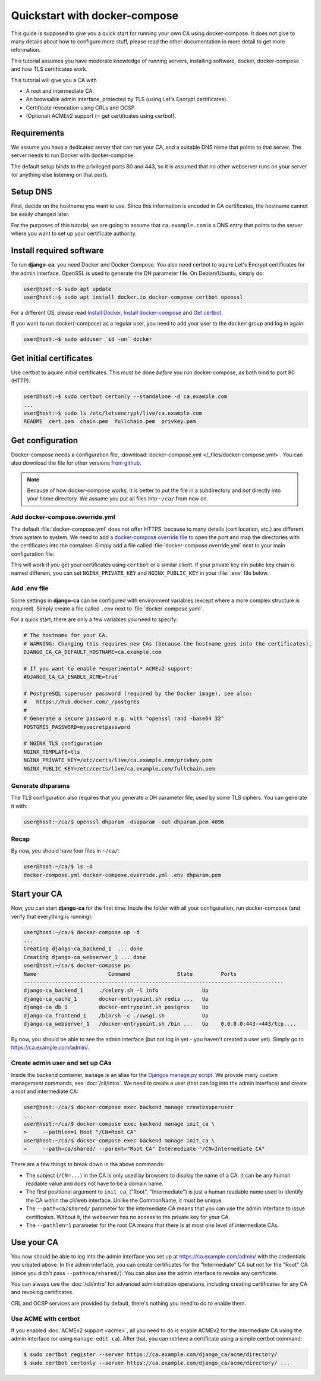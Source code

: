 ##############################
Quickstart with docker-compose
##############################

This guide is supposed to give you a quick start for running your own CA using docker-compose. It does not
give to many details about how to configure more stuff, please read the other documentation in more detail to
get more information.

This tutorial assumes you have moderate knowledge of running servers, installing software, docker,
docker-compose and how TLS certificates work.

This tutorial will give you a CA with

* A root and intermediate CA.
* An browsable admin interface, protected by TLS (using Let's Encrypt certificates).
* Certificate revocation using CRLs and OCSP.
* (Optional) ACMEv2 support (= get certificates using certbot).

************
Requirements
************

We assume you have a dedicated server that can run your CA, and a suitable DNS name that points to that
server. The server needs to run Docker with docker-compose.

The default setup binds to the privileged ports 80 and 443, so it is assumed that no other webserver runs on
your server (or anything else listening on that port).

*********
Setup DNS
*********

First, decide on the hostname you want to use. Since this information is encoded in CA certificates, the
hostname cannot be easily changed later.

For the purposes of this tutorial, we are going to assume that ``ca.example.com`` is a DNS entry that points
to the server where you want to set up your certificate authority.

*************************
Install required software
*************************

To run **django-ca**, you need Docker and Docker Compose. You also need certbot to aquire Let's Encrypt
certificates for the admin interface. OpenSSL is used to generate the DH parameter file. On Debian/Ubuntu,
simply do:

.. code-block:: console

   user@host:~$ sudo apt update
   user@host:~$ sudo apt install docker.io docker-compose certbot openssl

For a different OS, please read `Install Docker <https://docs.docker.com/engine/install/>`_, `Install
docker-compose <https://docs.docker.com/compose/install/>`_ and `Get certbot
<https://certbot.eff.org/docs/install.html>`_.

If you want to run docker(-compose) as a regular user, you need to add your user to the ``docker`` group and
log in again:

.. code-block:: console

   user@host:~$ sudo adduser `id -un` docker

************************
Get initial certificates
************************

Use certbot to aquire initial certificates. This must be done `before` you run docker-compose, as both bind to
port 80 (HTTP).

.. code-block:: console

   user@host:~$ sudo certbot certonly --standalone -d ca.example.com
   ...
   user@host:~$ sudo ls /etc/letsencrypt/live/ca.example.com
   README  cert.pem  chain.pem  fullchain.pem  privkey.pem

*****************
Get configuration
*****************

Docker-compose needs a configuration file, :download:`docker-compose.yml </_files/docker-compose.yml>`. You
can also download the file for other versions `from github
<https://github.com/mathiasertl/django-ca/blob/master/docker-compose.yml>`_.

.. NOTE::

   Because of how docker-compose works, it is better to put the file in a subdirectory and `not` directly into
   your home directory. We assume you put all files into ``~/ca/`` from now on.

Add docker-compose.override.yml
===============================

The default :file:`docker-compose.yml` does not offer HTTPS, because to many details (cert location, etc.) are
different from system to system. We need to add a `docker-compose override file
<https://docs.docker.com/compose/extends/>`_ to open the port and map the directories with the certificates
into the container.  Simply add a file called :file:`docker-compose.override.yml` next to your main
configuration file:

.. code-block:: yaml
   :caption: docker-compose.override.yml

   version: "3.6"
   services:
       webserver:
           volumes:
               - /etc/letsencrypt/live/${DJANGO_CA_CA_DEFAULT_HOSTNAME}:/etc/certs/live/${DJANGO_CA_CA_DEFAULT_HOSTNAME}/
               - /etc/letsencrypt/archive/${DJANGO_CA_CA_DEFAULT_HOSTNAME}:/etc/certs/archive/${DJANGO_CA_CA_DEFAULT_HOSTNAME}/
               - ${PWD}/dhparam.pem:/etc/nginx/dhparams/dhparam.pem
               - ${PWD}/acme/:/usr/share/django-ca/acme/
           ports:
               - 443:443

This will work if you get your certificates using ``certbot`` or a similar client. If your private key ein
public key chain is named different, you can set ``NGINX_PRIVATE_KEY`` and ``NGINX_PUBLIC_KEY`` in your
:file:`.env` file below.

Add .env file
=============

Some settings in **django-ca** can be configured with environment variables (except where a more complex
structure is required). Simply create a file called ``.env`` next to :file:`docker-compose.yaml`.

For a quick start, there are only a few variables you need to specify:

.. code-block:: bash

   # The hostname for your CA.
   # WARNING: Changing this requires new CAs (because the hostname goes into the certificates).
   DJANGO_CA_CA_DEFAULT_HOSTNAME=ca.example.com

   # If you want to enable *experimental* ACMEv2 support:
   #DJANGO_CA_CA_ENABLE_ACME=true

   # PostgreSQL superuser password (required by the Docker image), see also:
   #   https://hub.docker.com/_/postgres
   #
   # Generate a secure password e.g. with "openssl rand -base64 32"
   POSTGRES_PASSWORD=mysecretpassword

   # NGINX TLS configuration
   NGINX_TEMPLATE=tls
   NGINX_PRIVATE_KEY=/etc/certs/live/ca.example.com/privkey.pem
   NGINX_PUBLIC_KEY=/etc/certs/live/ca.example.com/fullchain.pem

Generate dhparams
=================

The TLS configuration also requires that you generate a DH parameter file, used by some TLS ciphers. You can
generate it with:

.. code-block:: console

   user@host:~/ca/$ openssl dhparam -dsaparam -out dhparam.pem 4096

Recap
=====

By now, you should have four files in ``~/ca/``:

.. code-block:: console

   user@host:~/ca/$ ls -A
   docker-compose.yml docker-compose.override.yml .env dhparam.pem

*************
Start your CA
*************

Now, you can start **django-ca** for the first time. Inside the folder with all your configuration, run
docker-compose (and verify that everything is running):

.. code-block:: console

   user@host:~/ca/$ docker-compose up -d
   ...
   Creating django-ca_backend_1  ... done
   Creating django-ca_webserver_1 ... done
   user@host:~/ca/$ docker-compose ps
   Name                       Command               State         Ports
   -----------------------------------------------------------------------------------
   django-ca_backend_1     ./celery.sh -l info              Up
   django-ca_cache_1       docker-entrypoint.sh redis ...   Up
   django-ca_db_1          docker-entrypoint.sh postgres    Up
   django-ca_frontend_1    /bin/sh -c ./uwsgi.sh            Up
   django-ca_webserver_1   /docker-entrypoint.sh /bin ...   Up    0.0.0.0:443->443/tcp,...

By now, you should be able to see the admin interface (but not log in yet - you haven't created a user yet).
Simply go to https://ca.example.com/admin/.

Create admin user and set up CAs
================================

Inside the backend container, ``manage`` is an alias for the `Djangos manage.py script
<https://docs.djangoproject.com/en/dev/ref/django-admin/>`_. We provide many custom management commands, see
:doc:`/cli/intro`. We need to create a user (that can log into the admin interface) and create a root and
intermediate CA:

.. code-block:: console

   user@host:~/ca/$ docker-compose exec backend manage createsuperuser
   ...
   user@host:~/ca/$ docker-compose exec backend manage init_ca \
   >     --pathlen=1 Root "/CN=Root CA"
   user@host:~/ca/$ docker-compose exec backend manage init_ca \
   >     --path=ca/shared/ --parent="Root CA" Intermediate "/CN=Intermediate CA"

There are a few things to break down in the above commands:

* The subject (``/CN=...``) in the CA is only used by browsers to display the name of a CA. It can be any
  human readable value and does not have to be a domain name.
* The first positional argument to ``init_ca``, ("Root", "Intermediate") is just a human readable name used to
  identify the CA within the cli/web interface. Unlike the CommonName, it must be unique.
* The ``--path=ca/shared/`` parameter for the intermediate CA means that you can use the admin interface to
  issue certificates. Without it, the webserver has no access to the private key for your CA.
* The ``--pathlen=1`` parameter for the root CA means that there is at most one level of intermediate CAs.

***********
Use your CA
***********

You now should be able to log into the admin interface you set up at https://ca.example.com/admin/ with the
credentials you created above. In the admin interface, you can create certificates for the "Intermediate" CA
but not for the "Root" CA (since you didn't pass ``--path=ca/shared/``). You can also use the admin interface
to revoke any certificate.

You can always use the :doc:`/cli/intro` for advanced administration operations, including creating
certificates for any CA and revoking certificates.

CRL and OCSP services are provided by default, there's nothing you need to do to enable them.

Use ACME with certbot
======================

If you enabled :doc:`ACMEv2 support <acme>`, all you need to do is enable ACMEv2 for the intermediate CA using
the admin interface (or using ``manage edit_ca``). After that, you can retrieve a certificate using a simple
certbot command:

.. code-block:: console

   $ sudo certbot register --server https://ca.example.com/django_ca/acme/directory/
   $ sudo certbot certonly --server https://ca.example.com/django_ca/acme/directory/ ...
